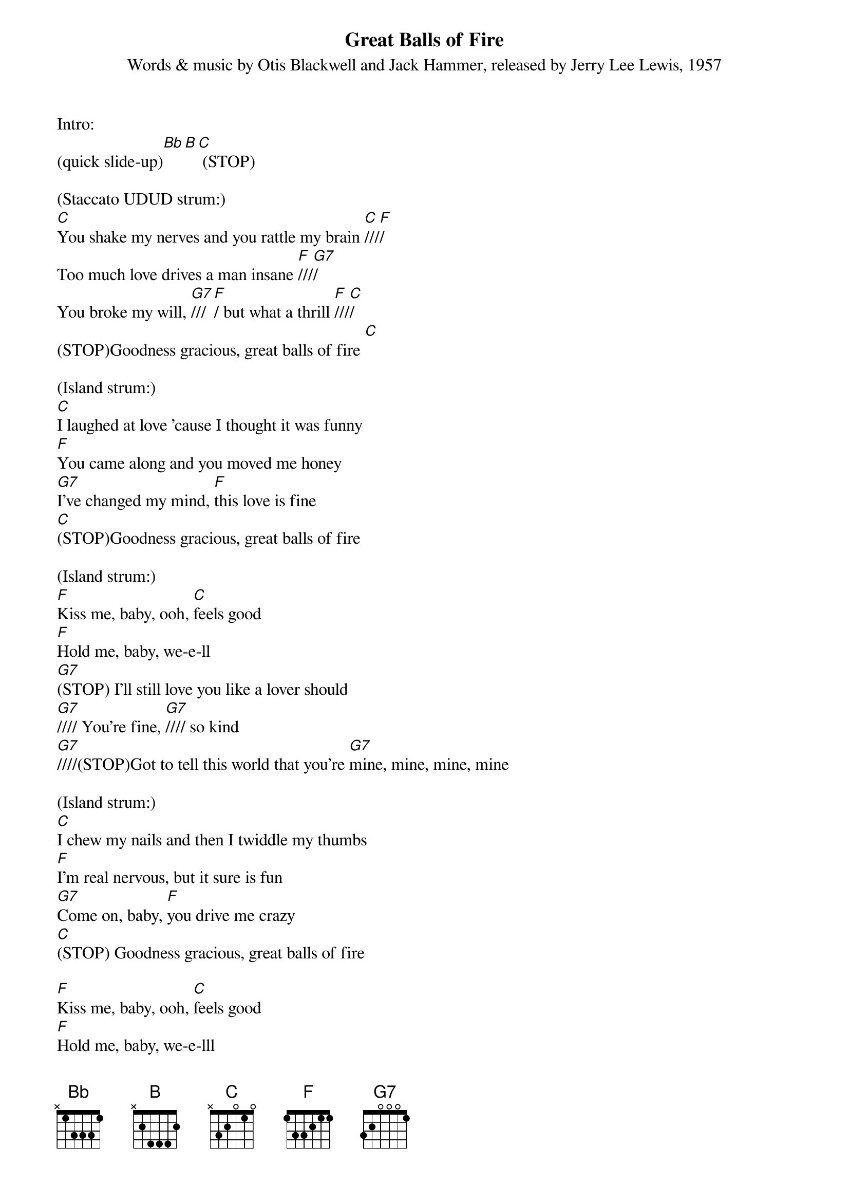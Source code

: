 {title:Great Balls of Fire}
{subtitle:Words & music by Otis Blackwell and Jack Hammer, released by Jerry Lee Lewis, 1957}
{key:C}

Intro:
(quick slide-up)[Bb][B][C] (STOP)

(Staccato UDUD strum:)
[C]You shake my nerves and you rattle my brain [C]///[F]/
Too much love drives a man insane [F]///[G7]/
You broke my will, [G7]///[F]/ but what a thrill [F]///[C]/
(STOP)Goodness gracious, great balls of fire [C]

(Island strum:)
[C]I laughed at love 'cause I thought it was funny
[F]You came along and you moved me honey
[G7]I've changed my mind, [F]this love is fine
[C](STOP)Goodness gracious, great balls of fire

(Island strum:)
[F]Kiss me, baby, ooh, [C]feels good
[F]Hold me, baby, we-e-ll
[G7](STOP) I'll still love you like a lover should
[G7]//// You're fine, [G7]//// so kind
[G7]////(STOP)Got to tell this world that you're [G7]mine, mine, mine, mine

(Island strum:)
[C]I chew my nails and then I twiddle my thumbs
[F]I'm real nervous, but it sure is fun
[G7]Come on, baby, [F]you drive me crazy
[C](STOP) Goodness gracious, great balls of fire

[F]Kiss me, baby, ooh, [C]feels good
[F]Hold me, baby, we-e-lll
[G7](STOP)I'll still love you like a lover should
[G7]//// You're fine, [G7]//// so kind
[G7]Got to tell this world that you're [G7]mine, mine, mine, mine

(Instrumental/scat/kazoo:)
&blue:[C]I chew my nails and then I twiddle my thumbs
&blue:[F]I'm real nervous, but it sure is fun
&blue:[G7]Come on, baby, [F]you drive me crazy

[C](STOP) Goodness gracious, great balls of fire

(Island strum:)
[C]I chew my nails and then I twiddle my thumbs
[F]I'm real nervous, but it sure is fun
[G7]Come on, baby, [F]you drive me crazy
[C](STOP) Goodness gracious, great balls of fire
[C]////(HOLD)


